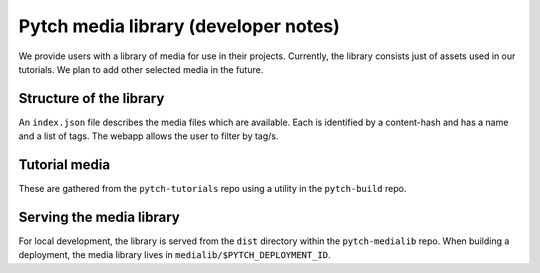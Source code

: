 Pytch media library (developer notes)
=====================================

We provide users with a library of media for use in their projects.
Currently, the library consists just of assets used in our tutorials.
We plan to add other selected media in the future.


Structure of the library
------------------------

An ``index.json`` file describes the media files which are available.
Each is identified by a content-hash and has a name and a list of
tags.  The webapp allows the user to filter by tag/s.


Tutorial media
--------------

These are gathered from the ``pytch-tutorials`` repo using a utility
in the ``pytch-build`` repo.


Serving the media library
-------------------------

For local development, the library is served from the ``dist``
directory within the ``pytch-medialib`` repo.  When building a
deployment, the media library lives in
``medialib/$PYTCH_DEPLOYMENT_ID``.
